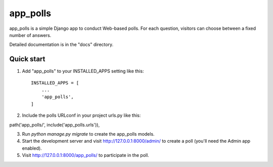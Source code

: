 =====
app_polls
=====

app_polls is a simple Django app to conduct Web-based polls. For each
question, visitors can choose between a fixed number of answers.

Detailed documentation is in the "docs" directory.

Quick start
-----------

1. Add "app_polls" to your INSTALLED_APPS setting like this::

    INSTALLED_APPS = [
        ...
        'app_polls',
    ]

2. Include the polls URLconf in your project urls.py like this::

path('app_polls/', include('app_polls.urls')),

3. Run `python manage.py migrate` to create the app_polls models.

4. Start the development server and visit http://127.0.0.1:8000/admin/
   to create a poll (you'll need the Admin app enabled).

5. Visit http://127.0.0.1:8000/app_polls/ to participate in the poll.